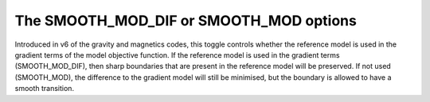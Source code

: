 .. _AtoZSmoothInDiff:


The SMOOTH_MOD_DIF or SMOOTH_MOD options
========================================

Introduced in v6 of the gravity and magnetics codes, this toggle controls whether the reference model is used in the gradient terms of the model objective function. If the reference model is used in the gradient terms (SMOOTH_MOD_DIF), then sharp boundaries that are present in the reference model will be preserved. If not used (SMOOTH_MOD), the difference to the gradient model will still be minimised, but the boundary is allowed to have a smooth transition.
